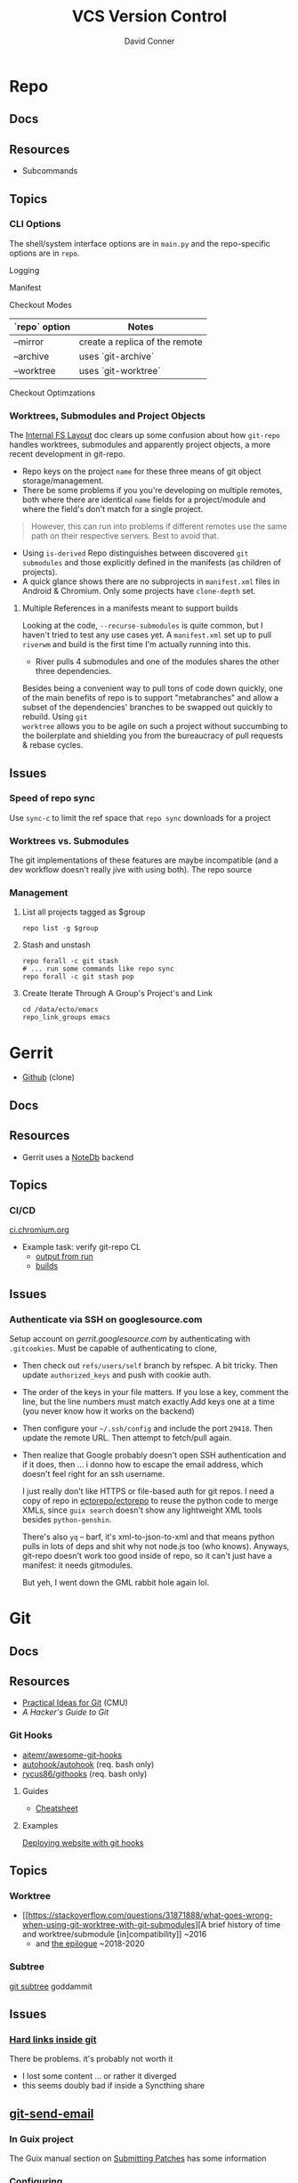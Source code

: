 :PROPERTIES:
:ID:       53fc747a-3f12-411a-976a-345bb1924e2d
:END:
#+TITLE: VCS Version Control
#+AUTHOR:    David Conner
#+EMAIL:     noreply@te.xel.io
#+DESCRIPTION: notes

* Repo

** Docs

** Resources
+ Subcommands

** Topics
*** CLI Options

The shell/system interface options are in =main.py= and the repo-specific
options are in =repo=.

Logging

Manifest

Checkout Modes

|---------------+--------------------------------|
| `repo` option | Notes                          |
|---------------+--------------------------------|
| --mirror      | create a replica of the remote |
| --archive     | uses `git-archive`             |
| --worktree    | uses `git-worktree`            |
|---------------+--------------------------------|

Checkout Optimzations

*** Worktrees, Submodules and Project Objects

The [[https://gerrit.googlesource.com/git-repo/+/master/docs/internal-fs-layout.md][Internal FS Layout]] doc clears up some confusion about how =git-repo= handles
worktrees, submodules and apparently project objects, a more recent development
in git-repo.

+ Repo keys on the project =name= for these three means of git object
  storage/management.
+ There be some problems if you you're developing on multiple remotes, both
  where there are identical =name= fields for a project/module and where the
  field's don't match for a single project.

#+begin_quote
However, this can run into problems if different remotes use the same path on
their respective servers. Best to avoid that.
#+end_quote

+ Using =is-derived= Repo distinguishes between discovered =git submodules= and
  those explicitly defined in the manifests (as children of projects).
+ A quick glance shows there are no subprojects in =manifest.xml= files in
  Android & Chromium. Only some projects have =clone-depth= set.

**** Multiple References in a manifests meant to support builds

Looking at the code, =--recurse-submodules= is quite common, but I haven't tried
to test any use cases yet. A =manifest.xml= set up to pull =riverwm= and build
is the first time I'm actually running into this.

+ River pulls 4 submodules and one of the modules shares the other three
  dependencies.

Besides being a convenient way to pull tons of code down quickly, one of the
main benefits of repo is to support "metabranches" and allow a subset of the
dependencies' branches to be swapped out quickly to rebuild. Using =git
worktree= allows you to be agile on such a project without succumbing to the
boilerplate and shielding you from the bureaucracy of pull requests & rebase
cycles.


** Issues
*** Speed of repo sync

Use =sync-c= to limit the ref space that =repo sync= downloads for a project


*** Worktrees vs. Submodules

The git implementations of these features are maybe incompatible (and a dev
workflow doesn't really jive with using both). The repo source

*** Management

**** List all projects tagged as $group

#+begin_src shell
repo list -g $group
#+end_src

**** Stash and unstash

#+begin_src shell
repo forall -c git stash
# ... run some commands like repo sync
repo forall -c git stash pop
#+end_src

**** Create Iterate Through A Group's Project's and Link

#+begin_src shell
cd /data/ecto/emacs
repo_link_groups emacs
#+end_src

#+RESULTS:
| BonfaceKilz_emacs              |
| BonfaceKilz/emacs              |
| Brettm12345_emacs              |
| Brettm12345/emacs              |
| abo-abo_emacs                  |
| abo-abo/emacs                  |
| bamos_dotfiles                 |
| bamos/dotfiles                 |
| bbatsov_emacs                  |
| bbatsov/emacs                  |
| benmezger_dotfiles             |
| benmezger/dotfiles             |
| cjbassi_dotfiles               |
| cjbassi/dotfiles               |
| daedreth_emacs                 |
| daedreth/emacs                 |
| daviwil_emacs                  |
| daviwil/emacs                  |
| dcunited001_doom               |
| dcunited001/doom               |
| dcunited001_dotfiles           |
| dcunited001/dotfiles           |
| dfeich_emacs-course            |
| dfeich/emacs-course            |
| dfeich_emacs-course-and-config |
| dfeich/emacs-course-and-config |
| dfeich_org-babel-examples      |
| dfeich/org-babel-examples      |
| frap_emacs                     |
| frap/emacs                     |
| gtrunsec_dotfiles              |
| gtrunsec/dotfiles              |
| joseph8th_emacs                |
| joseph8th/emacs                |
| karthink_emacs                 |
| karthink/emacs                 |
| kitnil_dotfiles                |
| kitnil/dotfiles                |
| kubemacs_emacs                 |
| kubemacs/emacs                 |
| lccambiaghi_emacs              |
| lccambiaghi/emacs              |
| magnars_emacs                  |
| magnars/emacs                  |
| mwfogleman_emacs               |
| mwfogleman/emacs               |
| purcell_emacs                  |
| purcell/emacs                  |
| rasendubi_emacs                |
| rasendubi/emacs                |
| sachac_emacs                   |
| sachac/emacs                   |
| tammymakesthings_emacs         |
| tammymakesthings/emacs         |
| tuhdo_emacs                    |
| tuhdo/emacs                    |
| ubolonton_emacs                |
| ubolonton/emacs                |
| zamansky_emacs                 |
| zamansky/emacs                 |

* Gerrit

+ [[https://github.com/orgs/GerritCodeReview][Github]] (clone)

** Docs

** Resources
+ Gerrit uses a [[https://gerrit-review.googlesource.com/Documentation/note-db.html][NoteDb]] backend

** Topics

*** CI/CD

[[https://ci.chromium.org/][ci.chromium.org]]

+ Example task: verify git-repo CL
  - [[https://ci.chromium.org/ui/p/gerrit/builders/try/Verify%20git-repo%20CL/b8786603225359127473/overview][output from run]]
  - [[https://ci.chromium.org/p/gerrit/builders/try/Verify%20git-repo%20CL][builds]]

** Issues

*** Authenticate via SSH on googlesource.com

Setup account on [[gerrit.googlesource.com][gerrit.googlesource.com]] by authenticating with
=.gitcookies=. Must be capable of authenticating to clone,

+ Then check out =refs/users/self= branch by refspec. A bit tricky. Then update
  =authorized_keys= and push with cookie auth.
+ The order of the keys in your file matters. If you lose a key, comment the
  line, but the line numbers must match exactly.Add keys one at a time (you
  never know how it works on the backend)
+ Then configure your =~/.ssh/config= and include the port =29418=. Then update
  the remote URL. Then attempt to fetch/pull again.
+ Then realize that Google probably doesn't open SSH authentication and if it
  does, then ... i donno how to escape the email address, which doesn't feel
  right for an ssh username.

  I just really don't like HTTPS or file-based auth for git repos. I need a copy
  of repo in [[https://github.com/ectorepo/ectorepo][ectorepo/ectorepo]] to reuse the python code to merge XMLs, since
  =guix search= doesn't show any lightweight XML tools besides =python-genshin=.

  There's also =yq= -- barf, it's xml-to-json-to-xml and that means python pulls
  in lots of deps and shit why not node.js too (who knows). Anyways, git-repo
  doesn't work too good inside of repo, so it can't just have a manifest: it
  needs gitmodules.

  But yeh, I went down the GML rabbit hole again lol.

* Git

** Docs

** Resources

+ [[https://www.cs.cmu.edu/~15131/f15/topics/git/][Practical Ideas for Git]] (CMU)
+ [[A Hacker's Guide to Git][A Hacker's Guide to Git]]

*** Git Hooks
+ [[github:aitemr/awesome-git-hooks][aitemr/awesome-git-hooks]]
+ [[github:autohook/autohook][autohook/autohook]] (req. bash only)
+ [[github:rycus86/githooks][rycus86/githooks]] (req. bash only)

**** Guides
+ [[https://www.analysisandsolutions.com/code/git-hooks-summary-cheat-sheet.htm][Cheatsheet]]

**** Examples

[[http://ryanflorence.com/deploying-websites-with-a-tiny-git-hook/][Deploying website with git hooks]]

** Topics
*** Worktree

+ [[https://stackoverflow.com/questions/31871888/what-goes-wrong-when-using-git-worktree-with-git-submodules][A brief history of time and worktree/submodule [in]compatibility]] ~2016
  - and [[https://stackoverflow.com/questions/34460811/git-submodule-update-is-slow-how-can-i-debug-why-its-slow/52452587#52452587][the epilogue]] ~2018-2020

*** Subtree

[[https://www.atlassian.com/git/tutorials/git-subtree][git subtree]] goddammit

** Issues

*** [[https://stackoverflow.com/a/9322283][Hard links inside git]]

There be problems. it's probably not worth it

+ I lost some content ... or rather it diverged
+ this seems doubly bad if inside a Syncthing share

** [[https://git-scm.com/docs/git-send-email][git-send-email]]

*** In Guix project

The Guix manual section on [[https://guix.gnu.org/manual/en/guix.html#Submitting-Patches][Submitting Patches]] has some information

*** Configuring

**** Email

Can configure on a repo-by-repo basis with =git config --local=

+ [[https://www.geeksforgeeks.org/how-to-send-email-using-git-send-email-via-gmail/][How to send email using Git send-email via Gmail?]]
+ [[https://troglobit.com/post/2022-01-24-gmail-and-git-send-email/][Gmail and git send-email]]
+ or setup =git-send-gmail= for [[https://github.com/google/gmail-oauth2-tools/tree/master/go/sendgmail][Gmail with OAuth2]]

Setup [[https://gist.github.com/jasonkarns/4354421][Gmail app-specific passwords]]:

#+begin_quote
Account -> Security -> 2Factor -> App Passwords
#+end_quote

**** Git

=~/.gitconfig= gives you a hook for running a script

#+begin_src conf
[sendemail]
        smtpServer = /usr/local/bin/msmtp
        smtpServerOption = -v
#+end_src

See [[https://billauer.co.il/blog/2022/10/git-send-email-with-oauth2-gmail/][Using git send-email with Gmail+OAUTH2 w/o subscribing to cloud services]]

* Fossil
